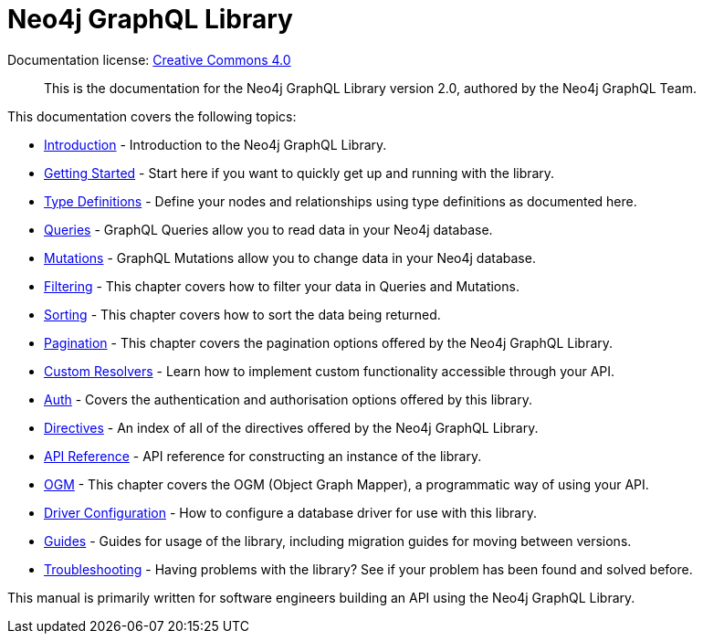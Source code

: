[[index]]
= Neo4j GraphQL Library
:experimental:
:sectnums:
:chapter-label:
:toc-title: Contents
//:front-cover-image: image::title-page.png[]
:header-title: NEO4J GRAPHQL LIBRARY
:title-page-background-image: image::title-page.png[]

ifndef::backend-pdf[]
Documentation license: link:{common-license-page-uri}[Creative Commons 4.0]
endif::[]

ifdef::backend-pdf[]
(C) {copyright}

Documentation license: <<license, Creative Commons 4.0>>
endif::[]

> This is the documentation for the Neo4j GraphQL Library version 2.0, authored by the Neo4j GraphQL Team.

This documentation covers the following topics:

- xref::introduction.adoc#introduction[Introduction] - Introduction to the Neo4j GraphQL Library.
- xref::getting-started.adoc#getting-started[Getting Started] - Start here if you want to quickly get up and running with the library.
- xref::type-definitions/index.adoc[Type Definitions] - Define your nodes and relationships using type definitions as documented here.
- xref::queries.adoc#queries[Queries] - GraphQL Queries allow you to read data in your Neo4j database.
- xref::mutations/index.adoc[Mutations] - GraphQL Mutations allow you to change data in your Neo4j database.
- xref::filtering.adoc#filtering[Filtering] - This chapter covers how to filter your data in Queries and Mutations.
- xref::sorting.adoc#sorting[Sorting] - This chapter covers how to sort the data being returned.
- xref::pagination/index.adoc[Pagination] - This chapter covers the pagination options offered by the Neo4j GraphQL Library.
- xref::custom-resolvers.adoc#custom-resolvers[Custom Resolvers] - Learn how to implement custom functionality accessible through your API.
- xref::auth/index.adoc[Auth] - Covers the authentication and authorisation options offered by this library.
- xref::directives.adoc#directives[Directives] - An index of all of the directives offered by the Neo4j GraphQL Library.
- xref::api-reference/index.adoc[API Reference] - API reference for constructing an instance of the library.
- xref::ogm/index.adoc[OGM] - This chapter covers the OGM (Object Graph Mapper), a programmatic way of using your API.
- xref::driver-configuration.adoc#driver-configuration[Driver Configuration] - How to configure a database driver for use with this library.
- xref::guides/index.adoc[Guides] - Guides for usage of the library, including migration guides for moving between versions.
- xref::troubleshooting/index.adoc[Troubleshooting] - Having problems with the library? See if your problem has been found and solved before.

This manual is primarily written for software engineers building an API using the Neo4j GraphQL Library.
